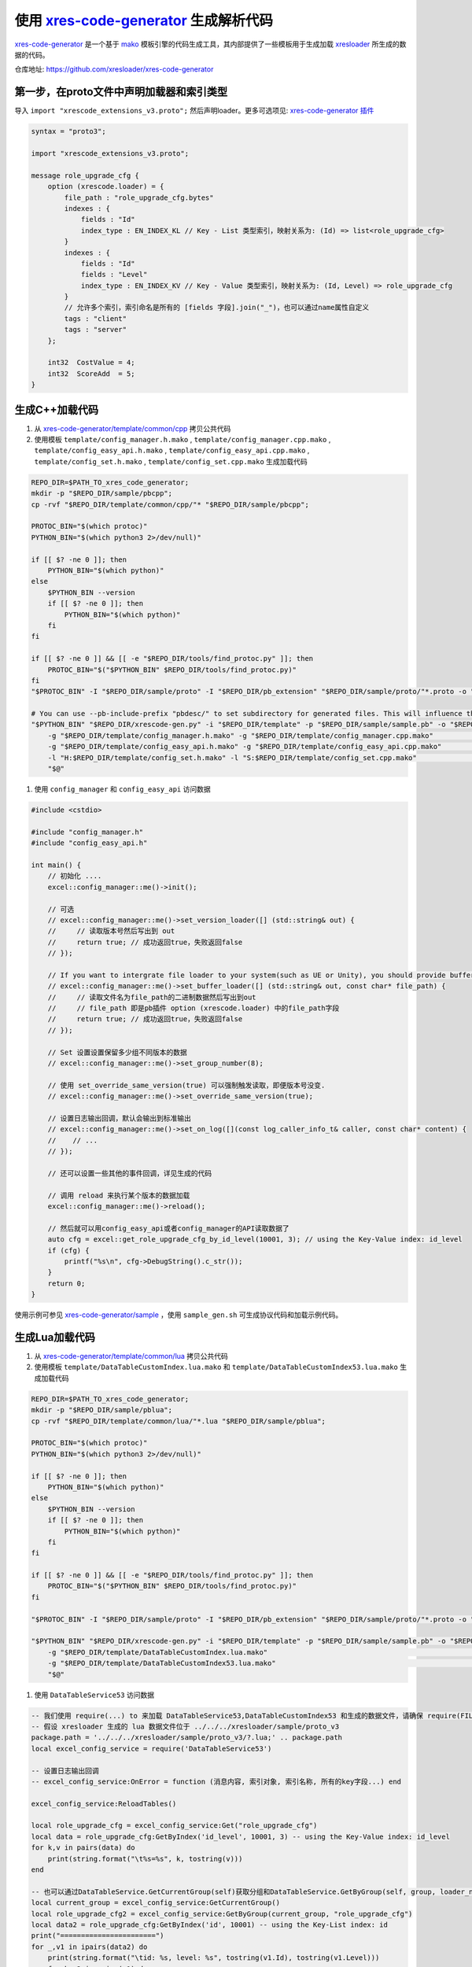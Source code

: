 .. _`xres-code-generator`: https://github.com/xresloader/xres-code-generator
.. _`xres-code-generator/template`: https://github.com/xresloader/xres-code-generator/tree/master/template
.. _`xres-code-generator/sample`: https://github.com/xresloader/xres-code-generator/tree/master/sample
.. _`xres-code-generator/template/common/cpp`: https://github.com/xresloader/xres-code-generator/tree/master/template/common/cpp
.. _`xres-code-generator/template/common/lua`: https://github.com/xresloader/xres-code-generator/tree/master/template/common/lua
.. _`mako`: https://www.makotemplates.org/
.. _xresloader: https://github.com/xresloader
.. _`xres-code-generator 插件`: https://github.com/xresloader/xres-code-generator/blob/master/pb_extension/xrescode_extensions_v3.proto
.. _`upb`: https://github.com/protocolbuffers/upb

.. _xres_code_generator:

使用 `xres-code-generator`_ 生成解析代码
=============================================

`xres-code-generator`_ 是一个基于 `mako`_ 模板引擎的代码生成工具，其内部提供了一些模板用于生成加载 `xresloader`_ 所生成的数据的代码。

仓库地址: https://github.com/xresloader/xres-code-generator


第一步，在proto文件中声明加载器和索引类型
------------------------------------------------

导入 ``import "xrescode_extensions_v3.proto";`` 然后声明loader。更多可选项见: `xres-code-generator 插件`_

.. code-block:: proto

    syntax = "proto3";

    import "xrescode_extensions_v3.proto";

    message role_upgrade_cfg {
        option (xrescode.loader) = {
            file_path : "role_upgrade_cfg.bytes"
            indexes : {
                fields : "Id"
                index_type : EN_INDEX_KL // Key - List 类型索引，映射关系为: (Id) => list<role_upgrade_cfg>
            }
            indexes : {
                fields : "Id"
                fields : "Level"
                index_type : EN_INDEX_KV // Key - Value 类型索引，映射关系为: (Id, Level) => role_upgrade_cfg
            }
            // 允许多个索引，索引命名是所有的 [fields 字段].join("_")，也可以通过name属性自定义
            tags : "client"
            tags : "server"
        };

        int32  CostValue = 4;
        int32  ScoreAdd  = 5;
    }

生成C++加载代码
------------------------

1. 从 `xres-code-generator/template/common/cpp`_ 拷贝公共代码
2. 使用模板 ``template/config_manager.h.mako`` , ``template/config_manager.cpp.mako`` , ``template/config_easy_api.h.mako`` , ``template/config_easy_api.cpp.mako`` , ``template/config_set.h.mako`` , ``template/config_set.cpp.mako`` 生成加载代码

.. code-block:: bash

    REPO_DIR=$PATH_TO_xres_code_generator;
    mkdir -p "$REPO_DIR/sample/pbcpp";
    cp -rvf "$REPO_DIR/template/common/cpp/"* "$REPO_DIR/sample/pbcpp";

    PROTOC_BIN="$(which protoc)"
    PYTHON_BIN="$(which python3 2>/dev/null)"

    if [[ $? -ne 0 ]]; then
        PYTHON_BIN="$(which python)"
    else
        $PYTHON_BIN --version
        if [[ $? -ne 0 ]]; then
            PYTHON_BIN="$(which python)"
        fi
    fi

    if [[ $? -ne 0 ]] && [[ -e "$REPO_DIR/tools/find_protoc.py" ]]; then
        PROTOC_BIN="$("$PYTHON_BIN" $REPO_DIR/tools/find_protoc.py)"
    fi
    "$PROTOC_BIN" -I "$REPO_DIR/sample/proto" -I "$REPO_DIR/pb_extension" "$REPO_DIR/sample/proto/"*.proto -o "$REPO_DIR/sample/sample.pb" ;

    # You can use --pb-include-prefix "pbdesc/" to set subdirectory for generated files. This will influence the generated #include <...FILE_PATH>
    "$PYTHON_BIN" "$REPO_DIR/xrescode-gen.py" -i "$REPO_DIR/template" -p "$REPO_DIR/sample/sample.pb" -o "$REPO_DIR/sample/pbcpp"   \
        -g "$REPO_DIR/template/config_manager.h.mako" -g "$REPO_DIR/template/config_manager.cpp.mako"                               \
        -g "$REPO_DIR/template/config_easy_api.h.mako" -g "$REPO_DIR/template/config_easy_api.cpp.mako"                             \
        -l "H:$REPO_DIR/template/config_set.h.mako" -l "S:$REPO_DIR/template/config_set.cpp.mako"                                   \
        "$@"

1. 使用 ``config_manager`` 和 ``config_easy_api`` 访问数据

.. code-block:: cpp

    #include <cstdio>

    #include "config_manager.h"
    #include "config_easy_api.h"

    int main() {
        // 初始化 ....
        excel::config_manager::me()->init();

        // 可选
        // excel::config_manager::me()->set_version_loader([] (std::string& out) {
        //     // 读取版本号然后写出到 out
        //     return true; // 成功返回true，失败返回false
        // });

        // If you want to intergrate file loader to your system(such as UE or Unity), you should provide buffer loader handle
        // excel::config_manager::me()->set_buffer_loader([] (std::string& out, const char* file_path) {
        //     // 读取文件名为file_path的二进制数据然后写出到out
        //     // file_path 即是pb插件 option (xrescode.loader) 中的file_path字段
        //     return true; // 成功返回true，失败返回false
        // });

        // Set 设置设置保留多少组不同版本的数据
        // excel::config_manager::me()->set_group_number(8);

        // 使用 set_override_same_version(true) 可以强制触发读取，即便版本号没变.
        // excel::config_manager::me()->set_override_same_version(true);

        // 设置日志输出回调，默认会输出到标准输出
        // excel::config_manager::me()->set_on_log([](const log_caller_info_t& caller, const char* content) {
        //    // ...
        // });

        // 还可以设置一些其他的事件回调，详见生成的代码

        // 调用 reload 来执行某个版本的数据加载
        excel::config_manager::me()->reload();

        // 然后就可以用config_easy_api或者config_manager的API读取数据了
        auto cfg = excel::get_role_upgrade_cfg_by_id_level(10001, 3); // using the Key-Value index: id_level
        if (cfg) {
            printf("%s\n", cfg->DebugString().c_str());
        }
        return 0;
    }


使用示例可参见 `xres-code-generator/sample`_ ，使用 ``sample_gen.sh`` 可生成协议代码和加载示例代码。

生成Lua加载代码
------------------------

1. 从 `xres-code-generator/template/common/lua`_ 拷贝公共代码
2. 使用模板 ``template/DataTableCustomIndex.lua.mako`` 和 ``template/DataTableCustomIndex53.lua.mako`` 生成加载代码

.. code-block:: bash

    REPO_DIR=$PATH_TO_xres_code_generator;
    mkdir -p "$REPO_DIR/sample/pblua";
    cp -rvf "$REPO_DIR/template/common/lua/"*.lua "$REPO_DIR/sample/pblua";

    PROTOC_BIN="$(which protoc)"
    PYTHON_BIN="$(which python3 2>/dev/null)"

    if [[ $? -ne 0 ]]; then
        PYTHON_BIN="$(which python)"
    else
        $PYTHON_BIN --version
        if [[ $? -ne 0 ]]; then
            PYTHON_BIN="$(which python)"
        fi
    fi

    if [[ $? -ne 0 ]] && [[ -e "$REPO_DIR/tools/find_protoc.py" ]]; then
        PROTOC_BIN="$("$PYTHON_BIN" $REPO_DIR/tools/find_protoc.py)"
    fi

    "$PROTOC_BIN" -I "$REPO_DIR/sample/proto" -I "$REPO_DIR/pb_extension" "$REPO_DIR/sample/proto/"*.proto -o "$REPO_DIR/sample/sample.pb" ;

    "$PYTHON_BIN" "$REPO_DIR/xrescode-gen.py" -i "$REPO_DIR/template" -p "$REPO_DIR/sample/sample.pb" -o "$REPO_DIR/sample/pblua"   \
        -g "$REPO_DIR/template/DataTableCustomIndex.lua.mako"                                                                       \
        -g "$REPO_DIR/template/DataTableCustomIndex53.lua.mako"                                                                     \
        "$@"


1. 使用 ``DataTableService53`` 访问数据

.. code-block:: lua

    -- 我们使用 require(...) to 来加载 DataTableService53,DataTableCustomIndex53 和生成的数据文件，请确保 require(FILE_PATH) 可以加载它们
    -- 假设 xresloader 生成的 lua 数据文件位于 ../../../xresloader/sample/proto_v3
    package.path = '../../../xresloader/sample/proto_v3/?.lua;' .. package.path
    local excel_config_service = require('DataTableService53')

    -- 设置日志输出回调
    -- excel_config_service:OnError = function (消息内容, 索引对象, 索引名称, 所有的key字段...) end

    excel_config_service:ReloadTables()

    local role_upgrade_cfg = excel_config_service:Get("role_upgrade_cfg")
    local data = role_upgrade_cfg:GetByIndex('id_level', 10001, 3) -- using the Key-Value index: id_level
    for k,v in pairs(data) do
        print(string.format("\t%s=%s", k, tostring(v)))
    end

    -- 也可以通过DataTableService.GetCurrentGroup(self)获取分组和DataTableService.GetByGroup(self, group, loader_name)来实现配置分组和多版本功能
    local current_group = excel_config_service:GetCurrentGroup()
    local role_upgrade_cfg2 = excel_config_service:GetByGroup(current_group, "role_upgrade_cfg")
    local data2 = role_upgrade_cfg:GetByIndex('id', 10001) -- using the Key-List index: id
    print("=======================")
    for _,v1 in ipairs(data2) do
        print(string.format("\tid: %s, level: %s", tostring(v1.Id), tostring(v1.Level)))
        for k,v2 in pairs(v1) do
            print(string.format("\t\t%s=%s", k, tostring(v2)))
        end
    end


使用示例可参见 `xres-code-generator/sample`_ ，使用 ``sample_gen.sh`` 可生成协议代码和加载示例代码。

生成C#加载代码
------------------------

1. 使用模板 ``template/ConfigSet.cs.mako`` 和 ``template/ConfigSetManager.cs.mako`` 生成加载代码

.. code-block:: bash

    REPO_DIR=$PATH_TO_xres_code_generator;
    mkdir -p "$REPO_DIR/sample/pbcs";

    PROTOC_BIN="$(which protoc)"
    PYTHON_BIN="$(which python3 2>/dev/null)"

    if [[ $? -ne 0 ]]; then
        PYTHON_BIN="$(which python)"
    else
        $PYTHON_BIN --version
        if [[ $? -ne 0 ]]; then
            PYTHON_BIN="$(which python)"
        fi
    fi

    if [[ $? -ne 0 ]] && [[ -e "$REPO_DIR/tools/find_protoc.py" ]]; then
        PROTOC_BIN="$("$PYTHON_BIN" $REPO_DIR/tools/find_protoc.py)"
    fi
    "$PROTOC_BIN" -I "$REPO_DIR/sample/proto" -I "$REPO_DIR/pb_extension" "$REPO_DIR/sample/proto/"*.proto -o "$REPO_DIR/sample/sample.pb" ;

    "$PYTHON_BIN" "$REPO_DIR/xrescode-gen.py" -i "$REPO_DIR/template" -p "$REPO_DIR/sample/sample.pb" -o "$REPO_DIR/sample/pbcs"    \
        -g "$REPO_DIR/template/ConfigSet.cs.mako"                                                                                   \
        -l "$REPO_DIR/template/ConfigSetManager.cs.mako"                                                                            \
        "$@"

1. 使用 ``ConfigSetManager`` 访问数据.

.. code-block:: csharp

    using System;
    using excel;
    class Program {
        static void Main(string[] args) {
            ConfigSetManager.Instance.Reload();
            // 当前C#数据集全部生成的单例类.
            // 如果后续有需要再添加ConfigGroup管理等功能.
            var table = config_set_role_upgrade_cfg.Instance.GetByIdLevel(10001, 3);
            if (table != null) {
                Console.WriteLine(table.ToString());
            }
        }
    }


生成基于 `upb`_ 的Lua加载代码
--------------------------------

1. 编译 `upb`_ 运行时和 `upb`_ 内lua binding内的 ``protoc-gen-lua`` 插件
2. 从 `xres-code-generator/template/common/upblua`_ 拷贝公共代码
3. 使用 `upb`_ 的 ``protoc-gen-lua`` 插件生成lua表述信息

.. code-block:: bash

    PROTOC_BIN="$(which protoc)"
    PYTHON_BIN="$(which python3 2>/dev/null)"

    if [[ $? -ne 0 ]]; then
        PYTHON_BIN="$(which python)"
    else
        $PYTHON_BIN --version
        if [[ $? -ne 0 ]]; then
            PYTHON_BIN="$(which python)"
        fi
    fi

    if [[ $? -ne 0 ]] && [[ -e "$REPO_DIR/tools/find_protoc.py" ]]; then
        PROTOC_BIN="$("$PYTHON_BIN" $REPO_DIR/tools/find_protoc.py)"
    fi
    "$PROTOC_BIN" "--lua_out=$REPO_DIR/sample/upblua" --plugin=protoc-gen-lua=<PATH to protoc-gen-lua> "$REPO_DIR/pb_extension/xrescode_extensions_v3.proto" "$REPO_DIR/sample/proto/"*.proto

4. 使用模板 ``template/DataTableCustomIndexUpb.lua.mako`` 生成加载代码

.. code-block:: bash

    REPO_DIR=$PATH_TO_xres_code_generator;
    mkdir -p "$REPO_DIR/sample/upblua";

    PROTOC_BIN="$(which protoc)"
    PYTHON_BIN="$(which python3 2>/dev/null)"

    if [[ $? -ne 0 ]]; then
        PYTHON_BIN="$(which python)"
    else
        $PYTHON_BIN --version
        if [[ $? -ne 0 ]]; then
            PYTHON_BIN="$(which python)"
        fi
    fi

    if [[ $? -ne 0 ]] && [[ -e "$REPO_DIR/tools/find_protoc.py" ]]; then
        PROTOC_BIN="$("$PYTHON_BIN" $REPO_DIR/tools/find_protoc.py)"
    fi
    "$PROTOC_BIN" -I "$REPO_DIR/sample/proto" -I "$REPO_DIR/pb_extension" "$REPO_DIR/sample/proto/"*.proto -o "$REPO_DIR/sample/sample.pb" ;

    "$PYTHON_BIN" "$REPO_DIR/xrescode-gen.py" -i "$REPO_DIR/template" -p "$REPO_DIR/sample/sample.pb" -o "$REPO_DIR/sample/upblua"  \
        -g "$REPO_DIR/template/DataTableCustomIndexUpb.lua.mako"                                                                    \
        "$@"

5. 使用 ``DataTableServiceUpb`` 访问数据.

.. code-block:: lua

    -- We will use require(...) to load
    --   - DataTableServiceUpb
    --   - DataTableCustomIndexUpb
    --   - xrescode_extensions_v3_pb
    --   - pb_header_v3_pb
    --   - upb
    --   - google/protobuf/descriptor_pb
    --   - Other custom proto files generated by protoc-gen-lua
    -- Please ensure these can be load by require(FILE_PATH)
    local excel_config_service = require("DataTableServiceUpb")
    local upb = require("upb")
    -- Set logger
    -- excel_config_service:OnError = function (message, data_set, indexName, keys...) end
    excel_config_service:ReloadTables()
    local role_upgrade_cfg = excel_config_service:Get("role_upgrade_cfg")
    print("======================= Lazy load begin =======================")
    local data = role_upgrade_cfg:GetByIndex("id_level", 10001, 3) -- using the Key-Value index: id_level
    print("======================= Lazy load end =======================")
    print("----------------------- Get by Key-Value index -----------------------")
    print(string.format("Data of role_upgrade_cfg: id=10001, level=3 -> json_encode: %s",
        upb.json_encode(data, { upb.JSONENC_PROTONAMES })))
    print("----------------------- Get by reflection and Key-List index -----------------------")
    local current_group = excel_config_service:GetCurrentGroup()
    local role_upgrade_cfg2 = excel_config_service:GetByGroup(current_group, "role_upgrade_cfg")
    local data2 = role_upgrade_cfg2:GetByIndex("id", 10001) -- using the Key-List index: id
    for _, v1 in ipairs(data2) do
        print(string.format("\tid: %s, level: %s", tostring(v1.Id), tostring(v1.Level)))
        for fds in role_upgrade_cfg2:GetMessageDescriptor():fields() do
            print(string.format("\t\t%s=%s", fds:name(), tostring(v1[fds:name()])))
        end
    end

自定义模板和更多语言
------------------------

我们实现的所有加载代码模板都位于 `xres-code-generator/template`_ ，以后会实现更多语言的加载模板。用户也可以根据自己的需要，参照 `xres-code-generator/template`_ 实现自己的代码加载模板。